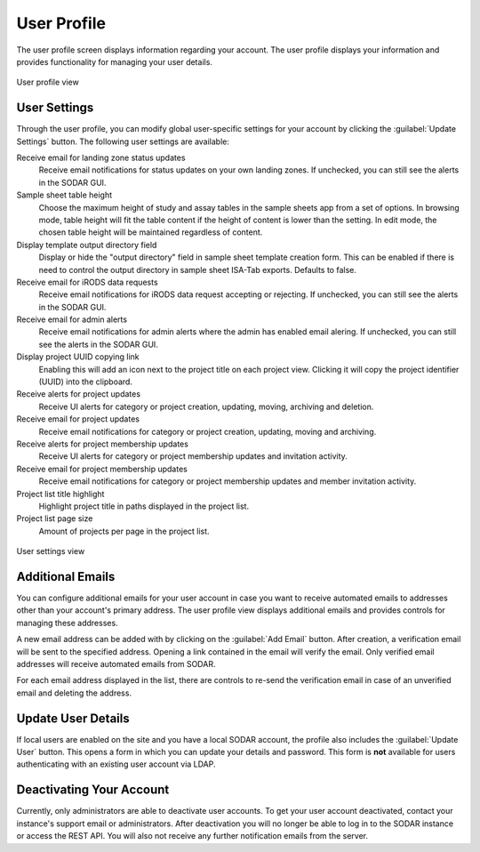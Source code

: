 .. _ui_user_profile:

User Profile
^^^^^^^^^^^^

The user profile screen displays information regarding your account. The user
profile displays your information and provides functionality for managing your
user details.

.. figure:: _static/sodar_ui/user_profile.png
    :align: center
    :scale: 60%

    User profile view


User Settings
=============

Through the user profile, you can modify global user-specific settings for your
account by clicking the :guilabel:`Update Settings` button. The following user
settings are available:

Receive email for landing zone status updates
    Receive email notifications for status updates on your own landing zones.
    If unchecked, you can still see the alerts in the SODAR GUI.
Sample sheet table height
    Choose the maximum height of study and assay tables in the sample sheets app
    from a set of options. In browsing mode, table height will fit the table
    content if the height of content is lower than the setting. In edit mode,
    the chosen table height will be maintained regardless of content.
Display template output directory field
    Display or hide the "output directory" field in sample sheet template
    creation form. This can be enabled if there is need to control the output
    directory in sample sheet ISA-Tab exports. Defaults to false.
Receive email for iRODS data requests
    Receive email notifications for iRODS data request accepting or rejecting.
    If unchecked, you can still see the alerts in the SODAR GUI.
Receive email for admin alerts
    Receive email notifications for admin alerts where the admin has enabled
    email alering. If unchecked, you can still see the alerts in the SODAR GUI.
Display project UUID copying link
    Enabling this will add an icon next to the project title on each project
    view. Clicking it will copy the project identifier (UUID) into the
    clipboard.
Receive alerts for project updates
    Receive UI alerts for category or project creation, updating, moving,
    archiving and deletion.
Receive email for project updates
    Receive email notifications for category or project creation, updating,
    moving and archiving.
Receive alerts for project membership updates
    Receive UI alerts for category or project membership updates and invitation
    activity.
Receive email for project membership updates
    Receive email notifications for category or project membership updates and
    member invitation activity.
Project list title highlight
    Highlight project title in paths displayed in the project list.
Project list page size
    Amount of projects per page in the project list.

.. figure:: _static/sodar_ui/user_profile_settings.png
    :align: center
    :scale: 55%

    User settings view


Additional Emails
=================

You can configure additional emails for your user account in case you want to
receive automated emails to addresses other than your account's primary
address. The user profile view displays additional emails and provides controls
for managing these addresses.

A new email address can be added with by clicking on the :guilabel:`Add Email`
button. After creation, a verification email will be sent to the specified
address. Opening a link contained in the email will verify the email. Only
verified email addresses will receive automated emails from SODAR.

For each email address displayed in the list, there are controls to re-send the
verification email in case of an unverified email and deleting the address.


Update User Details
===================

If local users are enabled on the site and you have a local SODAR account, the
profile also includes the :guilabel:`Update User` button. This opens a form in
which you can update your details and password. This form is **not** available
for users authenticating with an existing user account via LDAP.


Deactivating Your Account
=========================

Currently, only administrators are able to deactivate user accounts. To get
your user account deactivated, contact your instance's support email or
administrators. After deactivation you will no longer be able to log in to the
SODAR instance or access the REST API. You will also not receive any further
notification emails from the server.
